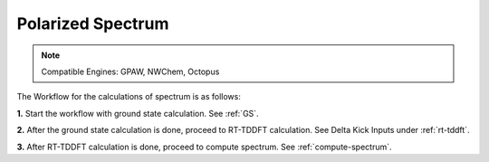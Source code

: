 .. _spectrum:

Polarized Spectrum
==================

.. note::
   Compatible Engines: GPAW, NWChem, Octopus

.. image:: ./Spec.png
   :width: 800
   :alt: Spectrum

The Workflow for the calculations of spectrum is as follows:

**1.** Start the workflow with ground state calculation. See :ref:`GS`.

**2.** After the ground state calculation is done, proceed to RT-TDDFT calculation. See Delta Kick Inputs under :ref:`rt-tddft`.

**3.** After RT-TDDFT calculation is done, proceed to compute spectrum. See :ref:`compute-spectrum`.

.. **4.** For post processing and and visualization, see :ref:`pp-visualization`


